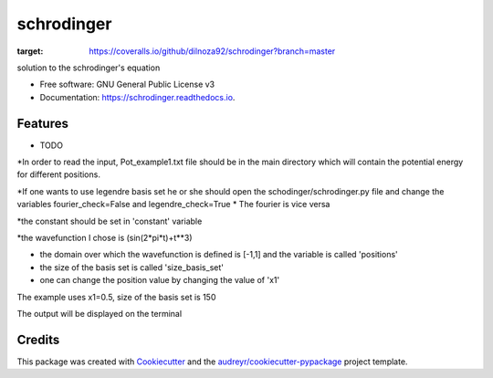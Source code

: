 ===============================
schrodinger
===============================


.. image:: https://img.shields.io/pypi/v/schrodinger.svg
        :target: https://pypi.python.org/pypi/schrodinger

.. image:: https://img.shields.io/travis/dilnoza92/schrodinger.svg
        :target: https://travis-ci.org/dilnoza92/schrodinger

.. image:: https://readthedocs.org/projects/schrodinger/badge/?version=latest
        :target: https://schrodinger.readthedocs.io/en/latest/?badge=latest
        :alt: Documentation Status

.. image:: https://pyup.io/repos/github/dilnoza92/schrodinger/shield.svg
     :target: https://pyup.io/repos/github/dilnoza92/schrodinger/
     :alt: Updates

.. image:: https://coveralls.io/repos/github/dilnoza92/schrodinger/badge.png?branch=master
:target: https://coveralls.io/github/dilnoza92/schrodinger?branch=master




solution to the schrodinger's equation


* Free software: GNU General Public License v3
* Documentation: https://schrodinger.readthedocs.io.


Features
--------

* TODO

*In order to read the input, Pot_example1.txt file should be in the main directory which will contain the potential energy for different positions.

*If one wants to use legendre basis set he or she should open the schodinger/schrodinger.py file and change the variables fourier_check=False and legendre_check=True
* The fourier is vice versa

*the constant should be set in 'constant' variable

*the wavefunction I chose is (sin(2*pi*t)+t**3)

* the domain over which the wavefunction is defined is [-1,1] and the variable is called 'positions'

* the size of the basis set is called 'size_basis_set'
 
* one can change the position value by changing the value of 'x1'

The example uses x1=0.5, size of the basis set is 150

The output will be displayed on the terminal 
 





Credits
---------

This package was created with Cookiecutter_ and the `audreyr/cookiecutter-pypackage`_ project template.

.. _Cookiecutter: https://github.com/audreyr/cookiecutter
.. _`audreyr/cookiecutter-pypackage`: https://github.com/audreyr/cookiecutter-pypackage

